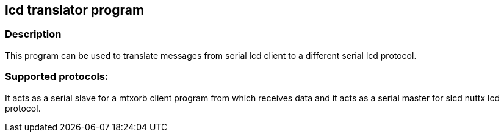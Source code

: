 == lcd translator program

=== Description
This program can be used to translate messages from serial lcd client to a different serial lcd protocol.

=== Supported protocols:

It acts as a serial slave for a mtxorb client program from which receives data and it acts as a serial master for slcd nuttx lcd protocol.